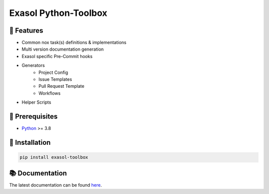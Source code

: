 Exasol Python-Toolbox
#####################

.. image:: https://img.shields.io/pypi/v/exasol-python-toolbox
     :target: https://pypi.org/project/exasol-python-toolbox/
     :alt: PyPI Version

.. image:: https://img.shields.io/pypi/pyversions/exasol-python-toolbox
    :target: https://pypi.org/project/exasol-python-toolbox
    :alt: PyPI - Python Version

.. image:: https://img.shields.io/badge/code%20style-black-000000.svg
    :target: https://github.com/psf/black
    :alt: Formatter - Black

.. image:: https://img.shields.io/badge/imports-isort-ef8336.svg
    :target: https://pycqa.github.io/isort/
    :alt: Formatter - Isort

.. image:: https://img.shields.io/badge/typing-mypy-blue
    :target: https://github.com/PyCQA/pylint
    :alt: Pylint

.. image:: https://img.shields.io/badge/pylint-7.8-green
    :target: https://github.com/PyCQA/pylint
    :alt: Pylint

.. image:: https://img.shields.io/pypi/l/exasol-bucketfs
     :target: https://opensource.org/licenses/MIT
     :alt: License

.. image:: https://img.shields.io/github/last-commit/exasol/bucketfs-python
     :target: https://pypi.org/project/exasol-bucketfs/
     :alt: Last Commit


🚀 Features
------------

* Common nox task(s) definitions & implementations
* Multi version documentation generation
* Exasol specific Pre-Commit hooks
* Generators
    * Project Config
    * Issue Templates
    * Pull Request Template
    * Workflows
* Helper Scripts

🔌️ Prerequisites
-----------------

- `Python <https://www.python.org/>`_ >= 3.8

💾 Installation
----------------

.. code-block:: shell

    pip install exasol-toolbox

📚 Documentation
----------------

The latest documentation can be found `here <TBD>`_.
